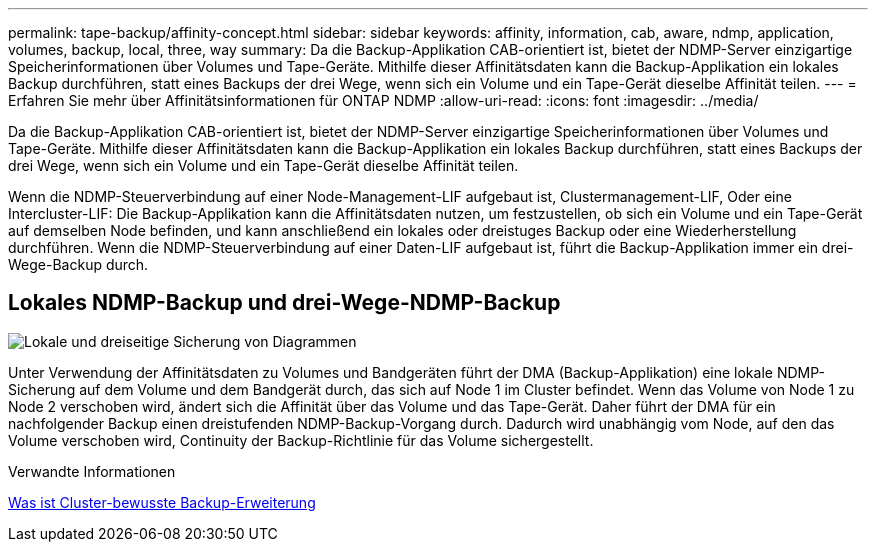---
permalink: tape-backup/affinity-concept.html 
sidebar: sidebar 
keywords: affinity, information, cab, aware, ndmp, application, volumes, backup, local, three, way 
summary: Da die Backup-Applikation CAB-orientiert ist, bietet der NDMP-Server einzigartige Speicherinformationen über Volumes und Tape-Geräte. Mithilfe dieser Affinitätsdaten kann die Backup-Applikation ein lokales Backup durchführen, statt eines Backups der drei Wege, wenn sich ein Volume und ein Tape-Gerät dieselbe Affinität teilen. 
---
= Erfahren Sie mehr über Affinitätsinformationen für ONTAP NDMP
:allow-uri-read: 
:icons: font
:imagesdir: ../media/


[role="lead"]
Da die Backup-Applikation CAB-orientiert ist, bietet der NDMP-Server einzigartige Speicherinformationen über Volumes und Tape-Geräte. Mithilfe dieser Affinitätsdaten kann die Backup-Applikation ein lokales Backup durchführen, statt eines Backups der drei Wege, wenn sich ein Volume und ein Tape-Gerät dieselbe Affinität teilen.

Wenn die NDMP-Steuerverbindung auf einer Node-Management-LIF aufgebaut ist, Clustermanagement-LIF, Oder eine Intercluster-LIF: Die Backup-Applikation kann die Affinitätsdaten nutzen, um festzustellen, ob sich ein Volume und ein Tape-Gerät auf demselben Node befinden, und kann anschließend ein lokales oder dreistuges Backup oder eine Wiederherstellung durchführen. Wenn die NDMP-Steuerverbindung auf einer Daten-LIF aufgebaut ist, führt die Backup-Applikation immer ein drei-Wege-Backup durch.



== Lokales NDMP-Backup und drei-Wege-NDMP-Backup

image:local_and_three-way_backup_in_vserver_aware_ndmp_mode.png["Lokale und dreiseitige Sicherung von Diagrammen"]

Unter Verwendung der Affinitätsdaten zu Volumes und Bandgeräten führt der DMA (Backup-Applikation) eine lokale NDMP-Sicherung auf dem Volume und dem Bandgerät durch, das sich auf Node 1 im Cluster befindet. Wenn das Volume von Node 1 zu Node 2 verschoben wird, ändert sich die Affinität über das Volume und das Tape-Gerät. Daher führt der DMA für ein nachfolgender Backup einen dreistufenden NDMP-Backup-Vorgang durch. Dadurch wird unabhängig vom Node, auf den das Volume verschoben wird, Continuity der Backup-Richtlinie für das Volume sichergestellt.

.Verwandte Informationen
xref:cluster-aware-backup-extension-concept.adoc[Was ist Cluster-bewusste Backup-Erweiterung]
